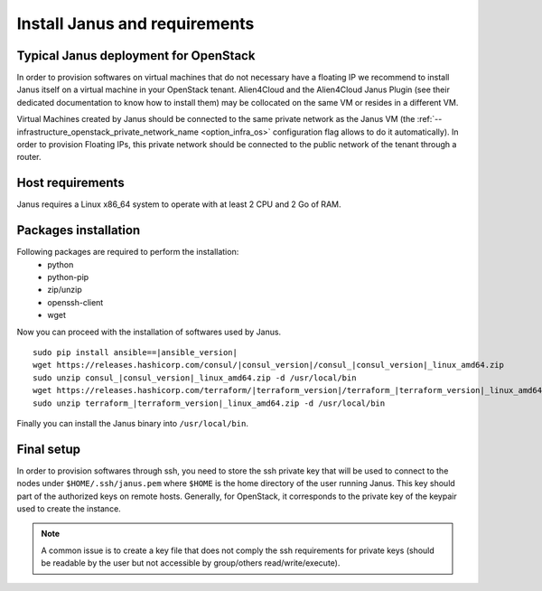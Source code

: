 Install Janus and requirements
==============================

Typical Janus deployment for OpenStack
--------------------------------------

In order to provision softwares on virtual machines that do not necessary have a floating IP we recommend to install Janus itself on a virtual machine 
in your OpenStack tenant. Alien4Cloud and the Alien4Cloud Janus Plugin (see their dedicated documentation to know how to install them) may be collocated
on the same VM or resides in a different VM.

Virtual Machines created by Janus should be connected to the same private network as the Janus VM (the :ref:`--infrastructure_openstack_private_network_name <option_infra_os>`
configuration flag allows to do it automatically). In order to provision Floating IPs, this private network should be connected to the public network 
of the tenant through a router.


.. image:: _static/img/janus-os-typical-deployment.png
   :align: center 
   :alt: Typical Janus deployment for OpenStack
   :scale: 75%


Host requirements
-----------------

Janus requires a Linux x86_64 system to operate with at least 2 CPU and 2 Go of RAM.

Packages installation
---------------------

Following packages are required to perform the installation:
  * python
  * python-pip
  * zip/unzip
  * openssh-client
  * wget 

Now you can proceed with the installation of softwares used by Janus.

.. parsed-literal::

    sudo pip install ansible==\ |ansible_version|
    wget \https://releases.hashicorp.com/consul/\ |consul_version|\ /consul\_\ |consul_version|\ _linux_amd64.zip
    sudo unzip consul\_\ |consul_version|\ _linux_amd64.zip -d /usr/local/bin
    wget \https://releases.hashicorp.com/terraform/\ |terraform_version|\ /terraform\_\ |terraform_version|\ _linux_amd64.zip
    sudo unzip terraform\_\ |terraform_version|\ _linux_amd64.zip -d /usr/local/bin

Finally you can install the Janus binary into ``/usr/local/bin``.

Final setup
-----------

In order to provision softwares through ssh, you need to store the ssh private key that will be used to connect to the nodes under 
``$HOME/.ssh/janus.pem`` where ``$HOME`` is the home directory of the user running Janus. This key should part of the authorized keys on remote hosts.
Generally, for OpenStack, it corresponds to the private key of the keypair used to create the instance. 

.. note:: A common issue is to create a key file that does not comply the ssh requirements for private keys (should be readable by the user but not
          accessible by group/others read/write/execute).


